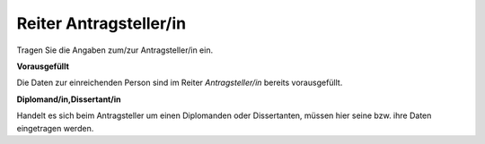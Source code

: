 =======================
Reiter Antragsteller/in
=======================

Tragen Sie die Angaben zum/zur Antragsteller/in ein.

**Vorausgefüllt**

Die Daten zur einreichenden Person sind im Reiter *Antragsteller/in* bereits vorausgefüllt.

**Diplomand/in,Dissertant/in**

Handelt es sich beim Antragsteller um einen Diplomanden oder Dissertanten, müssen hier seine bzw. ihre Daten eingetragen werden.
